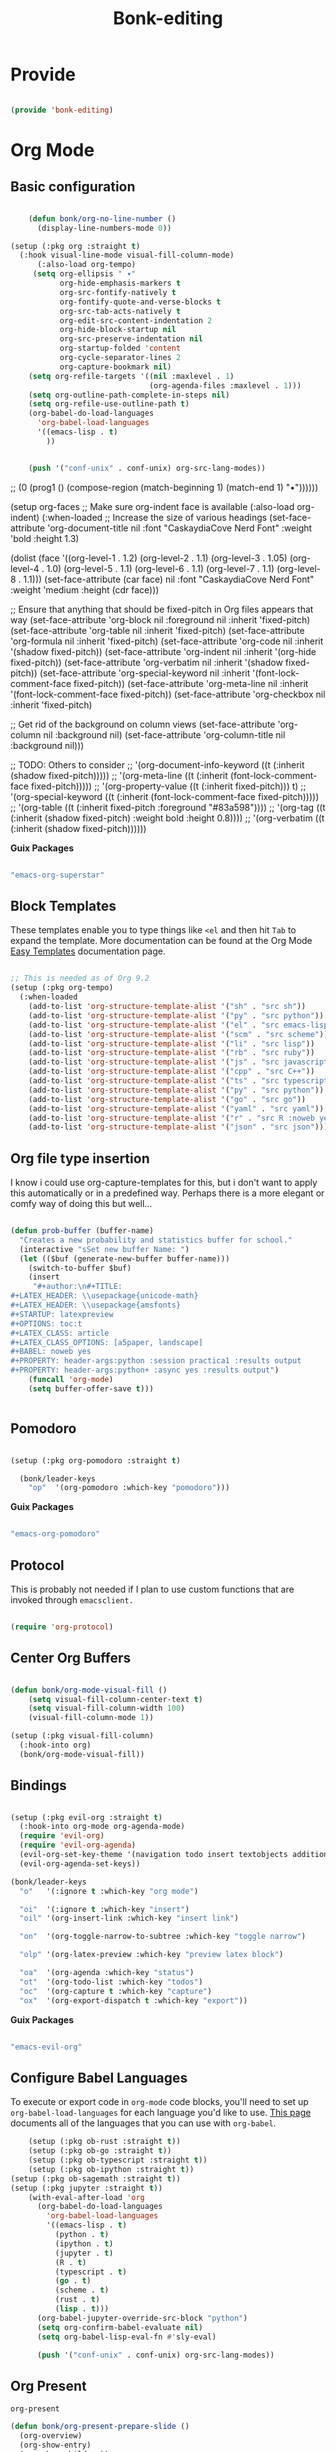 #+title: Bonk-editing
#+OPTIONS: toc:t
#+PROPERTY: header-args:emacs-lisp :tangle ./../core/bonk-editing.el :mkdirp yes

* Provide

#+begin_src emacs-lisp

  (provide 'bonk-editing)

#+end_src

* Org Mode

** Basic configuration
#+begin_src emacs-lisp

	  (defun bonk/org-no-line-number ()
		(display-line-numbers-mode 0))

  (setup (:pkg org :straight t)
	(:hook visual-line-mode visual-fill-column-mode)
		(:also-load org-tempo)
	   (setq org-ellipsis " ▾"
			 org-hide-emphasis-markers t
			 org-src-fontify-natively t
			 org-fontify-quote-and-verse-blocks t
			 org-src-tab-acts-natively t
			 org-edit-src-content-indentation 2
			 org-hide-block-startup nil
			 org-src-preserve-indentation nil
			 org-startup-folded 'content
			 org-cycle-separator-lines 2
			 org-capture-bookmark nil)
	  (setq org-refile-targets '((nil :maxlevel . 1)
								 (org-agenda-files :maxlevel . 1)))
	  (setq org-outline-path-complete-in-steps nil)
	  (setq org-refile-use-outline-path t)
	  (org-babel-do-load-languages
		'org-babel-load-languages
		'((emacs-lisp . t)
		  ))


	  (push '("conf-unix" . conf-unix) org-src-lang-modes))

#+end_src

#+RESULTS:
| :foreground | default | :background | default | :scale | 1.1 | :html-foreground | Black | :html-background | Transparent | :html-scale | 1.0 | :matchers | (begin $1 $ $$ \( \[) |

*Guix Packages*

#+begin_src scheme :noweb-ref packages :noweb-sep ""

  "emacs-org"

#+end_src

** Fonts and Bullets

Use bullet characters instead of asterisks, plus set the header font sizes to something more palatable.  A fair amount of inspiration has been taken from [[https://zzamboni.org/post/beautifying-org-mode-in-emacs/][this blog post]].

#+begin_src emacs-lisp

	(setup (:pkg org-superstar :straight t)
	  (:load-after org)
	  (:hook-into org-mode)
	  (:option org-superstar-remove-leading-stars t
			   org-superstar-headline-bullets-list '("◉" "○" "●" "○" "●" "○" "●")))

  ;; Replace list hyphen with dot
  ;; (font-lock-add-keywords 'org-mode
  ;;                         '(("^ *\\([-]\\) "
  ;;                             (0 (prog1 () (compose-region (match-beginning 1) (match-end 1) "•"))))))

  (setup org-faces
	;; Make sure org-indent face is available
	(:also-load org-indent)
	(:when-loaded
	  ;; Increase the size of various headings
	  (set-face-attribute 'org-document-title nil :font "CaskaydiaCove Nerd Font" :weight 'bold :height 1.3)

	  (dolist (face '((org-level-1 . 1.2)
					  (org-level-2 . 1.1)
					  (org-level-3 . 1.05)
					  (org-level-4 . 1.0)
					  (org-level-5 . 1.1)
					  (org-level-6 . 1.1)
					  (org-level-7 . 1.1)
					  (org-level-8 . 1.1)))
		(set-face-attribute (car face) nil :font "CaskaydiaCove Nerd Font" :weight 'medium :height (cdr face)))

	  ;; Ensure that anything that should be fixed-pitch in Org files appears that way
	  (set-face-attribute 'org-block nil :foreground nil :inherit 'fixed-pitch)
	  (set-face-attribute 'org-table nil  :inherit 'fixed-pitch)
	  (set-face-attribute 'org-formula nil  :inherit 'fixed-pitch)
	  (set-face-attribute 'org-code nil   :inherit '(shadow fixed-pitch))
	  (set-face-attribute 'org-indent nil :inherit '(org-hide fixed-pitch))
	  (set-face-attribute 'org-verbatim nil :inherit '(shadow fixed-pitch))
	  (set-face-attribute 'org-special-keyword nil :inherit '(font-lock-comment-face fixed-pitch))
	  (set-face-attribute 'org-meta-line nil :inherit '(font-lock-comment-face fixed-pitch))
	  (set-face-attribute 'org-checkbox nil :inherit 'fixed-pitch)

	  ;; Get rid of the background on column views
	  (set-face-attribute 'org-column nil :background nil)
	  (set-face-attribute 'org-column-title nil :background nil)))

  ;; TODO: Others to consider
  ;; '(org-document-info-keyword ((t (:inherit (shadow fixed-pitch)))))
  ;; '(org-meta-line ((t (:inherit (font-lock-comment-face fixed-pitch)))))
  ;; '(org-property-value ((t (:inherit fixed-pitch))) t)
  ;; '(org-special-keyword ((t (:inherit (font-lock-comment-face fixed-pitch)))))
  ;; '(org-table ((t (:inherit fixed-pitch :foreground "#83a598"))))
  ;; '(org-tag ((t (:inherit (shadow fixed-pitch) :weight bold :height 0.8))))
  ;; '(org-verbatim ((t (:inherit (shadow fixed-pitch))))))

#+end_src

*Guix Packages*

#+begin_src scheme :noweb-ref packages :noweb-sep ""

  "emacs-org-superstar"

#+end_src

** Block Templates

These templates enable you to type things like =<el= and then hit =Tab= to expand
the template.  More documentation can be found at the Org Mode [[https://orgmode.org/manual/Easy-templates.html][Easy Templates]]
documentation page.

#+begin_src emacs-lisp

  ;; This is needed as of Org 9.2
  (setup (:pkg org-tempo)
	(:when-loaded
	  (add-to-list 'org-structure-template-alist '("sh" . "src sh"))
	  (add-to-list 'org-structure-template-alist '("py" . "src python"))
	  (add-to-list 'org-structure-template-alist '("el" . "src emacs-lisp"))
	  (add-to-list 'org-structure-template-alist '("scm" . "src scheme"))
	  (add-to-list 'org-structure-template-alist '("li" . "src lisp"))
	  (add-to-list 'org-structure-template-alist '("rb" . "src ruby"))
	  (add-to-list 'org-structure-template-alist '("js" . "src javascript"))
	  (add-to-list 'org-structure-template-alist '("cpp" . "src C++"))
	  (add-to-list 'org-structure-template-alist '("ts" . "src typescript"))
	  (add-to-list 'org-structure-template-alist '("py" . "src python"))
	  (add-to-list 'org-structure-template-alist '("go" . "src go"))
	  (add-to-list 'org-structure-template-alist '("yaml" . "src yaml"))
	  (add-to-list 'org-structure-template-alist '("r" . "src R :noweb yes :exports both"))
	  (add-to-list 'org-structure-template-alist '("json" . "src json"))))

#+end_src

#+RESULTS:
: ((r . src R) (r . src R :noweb yes) (r . src R :noweb yes :exports both) (r . src R :noweb yes :exports both ) (json . src json) (r . src R :noweb yes :exports both :results graphics :file ./fig_1?.png) (yaml . src yaml) (go . src go) (ts . src typescript) (cpp . src C++) (js . src javascript) (rb . src ruby) (li . src lisp) (scm . src scheme) (el . src emacs-lisp) (py . src python) (sh . src sh) (a . export ascii) (c . center) (C . comment) (e . example) (E . export) (h . export html) (l . export latex) (q . quote) (s . src) (v . verse))

** Org file type insertion
I know i could use org-capture-templates for this, but i don't want to apply
this automatically or in a predefined way. Perhaps there is a more elegant or
comfy way of doing this but well...

#+begin_src emacs-lisp

  (defun prob-buffer (buffer-name)
	"Creates a new probability and statistics buffer for school."
	(interactive "sSet new buffer Name: ")
	(let (($buf (generate-new-buffer buffer-name)))
	  (switch-to-buffer $buf)
	  (insert
	   "#+author:\n#+TITLE:
  ,#+LATEX_HEADER: \\usepackage{unicode-math}
  ,#+LATEX_HEADER: \\usepackage{amsfonts}
  ,#+STARTUP: latexpreview
  ,#+OPTIONS: toc:t
  ,#+LATEX_CLASS: article
  ,#+LATEX_CLASS_OPTIONS: [a5paper, landscape]
  ,#+BABEL: noweb yes
  ,#+PROPERTY: header-args:python :session practica1 :results output
  ,#+PROPERTY: header-args:python+ :async yes :results output")
	  (funcall 'org-mode)
	  (setq buffer-offer-save t)))


#+end_src 

#+RESULTS:
: prob-buffer

** Pomodoro

#+begin_src emacs-lisp

  (setup (:pkg org-pomodoro :straight t)

    (bonk/leader-keys
      "op"  '(org-pomodoro :which-key "pomodoro")))

#+end_src

*Guix Packages*

#+begin_src scheme :noweb-ref packages :noweb-sep ""

  "emacs-org-pomodoro"

#+end_src

** Protocol

This is probably not needed if I plan to use custom functions that are invoked
through =emacsclient.=

#+begin_src emacs-lisp

  (require 'org-protocol)

#+end_src

#+RESULTS:
: org-protocol

** Center Org Buffers
#+begin_src emacs-lisp

  (defun bonk/org-mode-visual-fill ()
	  (setq visual-fill-column-center-text t)
	  (setq visual-fill-column-width 100)
	  (visual-fill-column-mode 1))

  (setup (:pkg visual-fill-column)
	(:hook-into org)
	(bonk/org-mode-visual-fill))

#+end_src

#+RESULTS:
: t

** Bindings

#+begin_src emacs-lisp

  (setup (:pkg evil-org :straight t)
	(:hook-into org-mode org-agenda-mode)
	(require 'evil-org)
	(require 'evil-org-agenda)
	(evil-org-set-key-theme '(navigation todo insert textobjects additional))
	(evil-org-agenda-set-keys))

  (bonk/leader-keys
	"o"   '(:ignore t :which-key "org mode")

	"oi"  '(:ignore t :which-key "insert")
	"oil" '(org-insert-link :which-key "insert link")

	"on"  '(org-toggle-narrow-to-subtree :which-key "toggle narrow")

	"olp" '(org-latex-preview :which-key "preview latex block")
	
	"oa"  '(org-agenda :which-key "status")
	"ot"  '(org-todo-list :which-key "todos")
	"oc"  '(org-capture t :which-key "capture")
	"ox"  '(org-export-dispatch t :which-key "export"))

#+end_src

#+RESULTS:

*Guix Packages*

#+begin_src scheme :noweb-ref packages :noweb-sep ""

  "emacs-evil-org"

#+end_src

** Configure Babel Languages

To execute or export code in =org-mode= code blocks, you'll need to set up =org-babel-load-languages= for each language you'd like to use.  [[https://orgmode.org/worg/org-contrib/babel/languages.html][This page]] documents all of the languages that you can use with =org-babel=.

#+begin_src emacs-lisp
	  (setup (:pkg ob-rust :straight t))
	  (setup (:pkg ob-go :straight t))
	  (setup (:pkg ob-typescript :straight t))
	  (setup (:pkg ob-ipython :straight t))
  (setup (:pkg ob-sagemath :straight t))
  (setup (:pkg jupyter :straight t))
	  (with-eval-after-load 'org
		(org-babel-do-load-languages
		  'org-babel-load-languages
		  '((emacs-lisp . t)
			(python . t)
			(ipython . t)
			(jupyter . t)
			(R . t)
			(typescript . t)
			(go . t)
			(scheme . t)
			(rust . t)
			(lisp . t)))
		(org-babel-jupyter-override-src-block "python")
		(setq org-confirm-babel-evaluate nil)
		(setq org-babel-lisp-eval-fn #'sly-eval)

		(push '("conf-unix" . conf-unix) org-src-lang-modes))
#+end_src

#+RESULTS:
: ((conf-unix . conf-unix) (jupyter-sage . sage) (jupyter-python . python) (conf-unix . conf-unix) (ipython . python) (conf-unix . conf-unix) (C . c) (C++ . c++) (asymptote . asy) (bash . sh) (beamer . latex) (calc . fundamental) (cpp . c++) (ditaa . artist) (desktop . conf-desktop) (dot . fundamental) (elisp . emacs-lisp) (ocaml . tuareg) (screen . shell-script) (shell . sh) (sqlite . sql) (toml . conf-toml))

** Org Present
=org-present=
#+begin_src emacs-lisp
  (defun bonk/org-present-prepare-slide ()
    (org-overview)
    (org-show-entry)
    (org-show-children))

  (defun bonk/org-present-hook ()
    (setq header-line-format " ")
    (org-appear-mode -1)
    (org-display-inline-images)
    (bonk/org-present-prepare-slide))

  (defun bonk/org-present-quit-hook ()
    (setq header-line-format nil)
    (org-present-small)
    (org-remove-inline-images)
    (org-appear-mode 1))

  (defun bonk/org-present-prev ()
    (interactive)
    (org-present-prev)
    (bonk/org-present-prepare-slide))

  (defun bonk/org-present-next ()
    (interactive)
    (org-present-next)
    (bonk/org-present-prepare-slide)
    (when (fboundp 'live-crafter-add-timestamp)
      (live-crafter-add-timestamp (substring-no-properties (org-get-heading t t t t)))))

  (setup (:pkg org-present)
    (:with-map org-present-mode-keymap
      (:bind "C-c C-j" bonk/org-present-next
             "C-c C-k" bonk/org-present-prev))
    (:hook bonk/org-present-hook)
    (:with-hook org-present-mode-quit-hook
      (:hook bonk/org-present-quit-hook)))
#+end_src 

#+RESULTS:
| bonk/org-present-quit-hook |

*** Keymaps

| Value    | function                        |
| -------- | ------------------------------  |
| <left>   | org-present-prev                |
| <right>  | org-present-next                |
| C-c   <   | org-present-beginning           |
| C-c   >   | org-present-end                 |
| C-c   C-- | org-present-small               |
| C-c   C-1 | org-present-toggle-one-big-page |
| C-c   C-= | org-present-big                 |
| C-c   C-q | org-present-quit                |
| C-c   C-r | org-present-read-only           |
| C-c   C-w | org-present-read-write          |

** TODO Update Table of Contents on Save

It's nice to have a table of contents section for long literate configuration files (like this one!) so I use =org-make-toc= to automatically update the ToC in any header with a property named =TOC=.

#+begin_src emacs-lisp

  (setup (:pkg org-make-toc :straight t)
    (:hook-into org-mode))

#+end_src

*Guix Packages*

#+begin_src scheme :noweb-ref packages :noweb-sep ""

  "emacs-org-make-toc"

#+end_src

* Org-Roam

#+begin_src emacs-lisp
  (setup (:pkg org-roam :straight t)
	(setq org-roam-v2-ack t)
	(:when-loaded
	  (org-roam-db-autosync-mode))
	(:option
	 org-roam-directory "~/Notes/Roam/"
	 org-roam-completion-everywhere t
	 org-roam-capture-templates
	 '(("d" "default" plain "%?"
		:if-new (file+head "%<%Y%m%d%H%M%S>-${slug}.org"
						   "#+title: ${title}\n")
		:unnarrowed t)
	   ("l" "learn org roam" plain
		"* Category\n- Class: [[roam:roam]] \n- Topic: %?"
		:if-new (file+head "learn_org_roam/${title}.org"
						   "#+title: ${title}\n#+filetags: org roam learning")
		:unnarrowed t)
	   ("p" "programming note" plain
		"* Category\n- Class: [[programming]] \n- Topic: %?\n- Language: "
		:if-new (file+head "programming/${title}.org"
						   "#+title: ${title}\n#+filetags: org roam programming")
		:unnarrowed t)
	   ("m" "math_esp" plain
		"* Category\n- Class: [[roam:math]] \n- Topic: %?"
		:if-new (file+head "math_esp/${title}.org"
						   "#+title: ${title}\n#+filetags: math esp")
		:unnarrowed t)
	   ("D" "math_esp definition" plain
		"* Category\n- Class: [[roam:math]] \n- Topic: %? \n* Definicion"
		:if-new (file+head "math_esp/definitions/${title}.org"
						   "#+title: ${title}\n#+filetags: math esp definitions")
		:unnarrowed t)
	   ("E" "math_esp example" plain
		"* Category\n- Class: [[roam:math]] \n- Topic: %? \n* Ejemplos"
		:if-new (file+head "math_esp/examples/${title}.org"
						   "#+title: ${title}\n#+filetags: math esp examples")
		:unnarrowed t)
	   ("P" "math_esp properties" plain
		"* Category\n- Class: [[roam:math]] \n- Topic: %? \n* Propiedades"
		:if-new (file+head "math_esp/properties/${title}.org"
						   "#+title: ${title}\n#+filetags: math esp propiedades")
		:unnarrowed t)))
	(:global "C-c n l"   org-roam-buffer-toggle
			 "C-c n f"   org-roam-node-find
			 "C-c n c"   org-roam-dailies-capture-today
			 "C-c n g"   org-roam-graph
			 "C-c n i"  org-roam-node-insert))
  (setup (:pkg org-roam-ui :straight t))
#+end_src

#+RESULTS:
: org-roam-node-insert


#+RESULTS:
: ((el . src emacs-lisp) (py . src python) (sh . src shell) (a . export ascii) (c . center) (C . comment) (e . example) (E . export) (h . export html) (l . export latex) (q . quote) (s . src) (v . verse))
